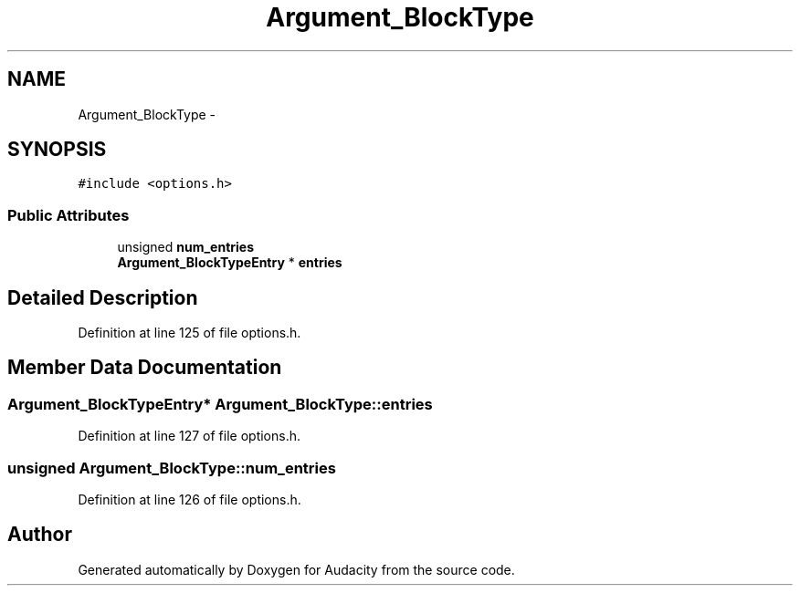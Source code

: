 .TH "Argument_BlockType" 3 "Thu Apr 28 2016" "Audacity" \" -*- nroff -*-
.ad l
.nh
.SH NAME
Argument_BlockType \- 
.SH SYNOPSIS
.br
.PP
.PP
\fC#include <options\&.h>\fP
.SS "Public Attributes"

.in +1c
.ti -1c
.RI "unsigned \fBnum_entries\fP"
.br
.ti -1c
.RI "\fBArgument_BlockTypeEntry\fP * \fBentries\fP"
.br
.in -1c
.SH "Detailed Description"
.PP 
Definition at line 125 of file options\&.h\&.
.SH "Member Data Documentation"
.PP 
.SS "\fBArgument_BlockTypeEntry\fP* Argument_BlockType::entries"

.PP
Definition at line 127 of file options\&.h\&.
.SS "unsigned Argument_BlockType::num_entries"

.PP
Definition at line 126 of file options\&.h\&.

.SH "Author"
.PP 
Generated automatically by Doxygen for Audacity from the source code\&.
